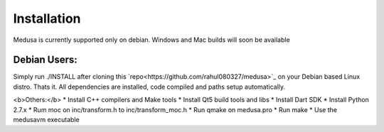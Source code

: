 Installation
=============

Medusa is currently supported only on debian. Windows and Mac builds will soon be available

Debian Users:
---------------------------

Simply run ./INSTALL after cloning this `repo<https://github.com/rahul080327/medusa>`_ on your Debian based Linux distro.
Thats it. All dependencies are installed, code compiled and paths setup automatically.

<b>Others:</b>
* Install C++ compilers and Make tools
* Install Qt5 build tools and libs
* Install Dart SDK
* Install Python 2.7.x
* Rum moc on inc/transform.h to inc/transform_moc.h
* Run qmake on medusa.pro
* Run make
* Use the medusavm executable
